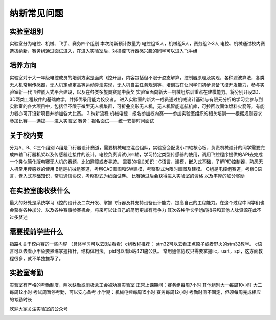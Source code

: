 纳新常见问题
=============

实验室组别
--------------

实验室分为电控、机械、飞手、赛务四个组别
本次纳新预计数量为 电控组15人，机械组5人，赛务组2-3人
电控、机械通过校内赛选拔纳新，赛务组通过面试进入，在进入实验室后，对操控飞行器感兴趣的同学可以进入飞手组

培养方向
--------------
实验室对于大一年级电控成员的培训方案是面向飞控开展，内容包括但不限于姿态解算，控制器原理及实现，各种滤波算法，各类无人机常用传感器，无人机定点定高等运动算法实现，无人机自主任务规划等，培训旨在让同学们初步具备飞控开发能力，参与实验室新一代飞控嵌入式平台建设，以及在各类多旋翼赛题中获奖
实验室面向新大一机械组培训重点在建模能力。将分别开设2D、3D两类工程软件的基础教学。并择优录用能力佼佼者。 进入实验室的新大一成员通过机械设计基础与有限元分析的学习会参与到实验室的各大项目中，包括但不限于微型无人机集群，可折叠变形无人机，无人机智能巡航机库，可控回收固体燃料火箭等，有能力者亦可开设新项目并参加各大比赛。
3.纳新流程
机械电控：报名参加校内赛——参加实验室组织的相关培训——根据规则要求参加比赛——选拔——进入实验室
赛务：报名面试——统一安排时间面试

关于校内赛
--------------

分为A、B、C三个组别
A组是飞行器设计赛道，需要机械电控混合组队，实验室会配发小四轴核心板，负责机械设计的同学需要完成四轴飞行器机架以及传感器连接件的设计，电控负责调试小四轴，学习特定类型传感器的使用，调用飞控程序提供的API去完成一个类似简化版电赛无人机的赛题，比如避障或者寻迹。 需要的相关知识：C语言，建模，嵌入式基础，了解PID控制器，熟悉无人机常用传感器的使用 
B组是机械组赛道，考察CAD画图和SW建模，考察形式为限时画图及建模。 
C组是电控组赛道，考察C语言，嵌入式基础知识，常见通信协议，考察形式为纸面试卷。
比赛通过后会获得进入实验室的资格 以及丰厚的加分奖励

在实验室能收获什么
--------------------------

最大的好处是系统学习飞控的设计及二次开发、掌握飞行器及其支持设备设计能力、提高自己的工程能力。在这个过程中同学们也会获得各种加分、以及各种赛事参赛机会，将来可以让自己的简历更加有竞争力
其次各种学长学姐的指导和其他人脉资源在此不过多赘述

需要提前学些什么
-----------------

指路4.关于校内赛的一些内容  （具体学习可以去B站看看）c组教程推荐： stm32可以去看正点原子或者野火的stm32教学。 c语言可以去看小甲鱼要熟练掌握指针，结构体用法。 pid可以看b站421施公队。 常用通信协议只需要掌握iic，uart，spi，这方面教程很多，就不单独推荐了。

实验室考勤
--------------

实验室有严格的考勤制度，两次缺勤或消极怠工会被劝离实验室
正常上课期间：赛务组每周7小时  其他组别大一每周10小时 大二每周12小时
考试周暂停考勤，可以安心备考
小学期：机械电控每周15小时 赛务每周12小时
考勤时间不固定，但须每周完成相应的考勤时长

欢迎大家关注实验室的公众号

.. image:: pic/weixin.jpg
   :align: center

